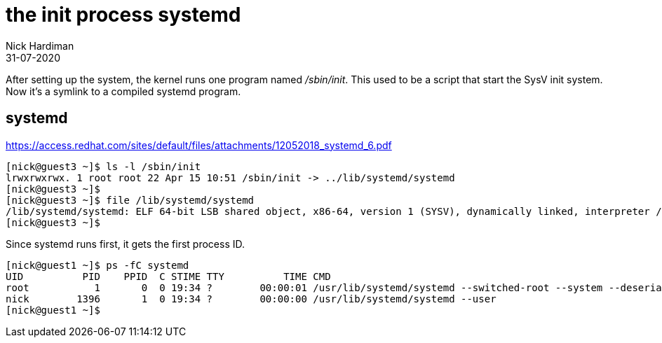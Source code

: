= the init process systemd
Nick Hardiman 
:source-highlighter: highlight.js
:revdate: 31-07-2020



After setting up the system, the kernel runs one program named _/sbin/init_. 
This used to be a script that start the SysV init system. 
Now it's a symlink to a compiled systemd program.

== systemd  

https://access.redhat.com/sites/default/files/attachments/12052018_systemd_6.pdf

[source,shell]
----
[nick@guest3 ~]$ ls -l /sbin/init
lrwxrwxrwx. 1 root root 22 Apr 15 10:51 /sbin/init -> ../lib/systemd/systemd
[nick@guest3 ~]$ 
[nick@guest3 ~]$ file /lib/systemd/systemd
/lib/systemd/systemd: ELF 64-bit LSB shared object, x86-64, version 1 (SYSV), dynamically linked, interpreter /lib64/ld-linux-x86-64.so.2, for GNU/Linux 3.2.0, BuildID[sha1]=74096f3b6e127110a1cc23fb4800d0dd2753354b, stripped
[nick@guest3 ~]$ 
----

Since systemd runs first, it gets the first process ID. 

[source,shell]
----
[nick@guest1 ~]$ ps -fC systemd
UID          PID    PPID  C STIME TTY          TIME CMD
root           1       0  0 19:34 ?        00:00:01 /usr/lib/systemd/systemd --switched-root --system --deserialize 17
nick        1396       1  0 19:34 ?        00:00:00 /usr/lib/systemd/systemd --user
[nick@guest1 ~]$ 
----
